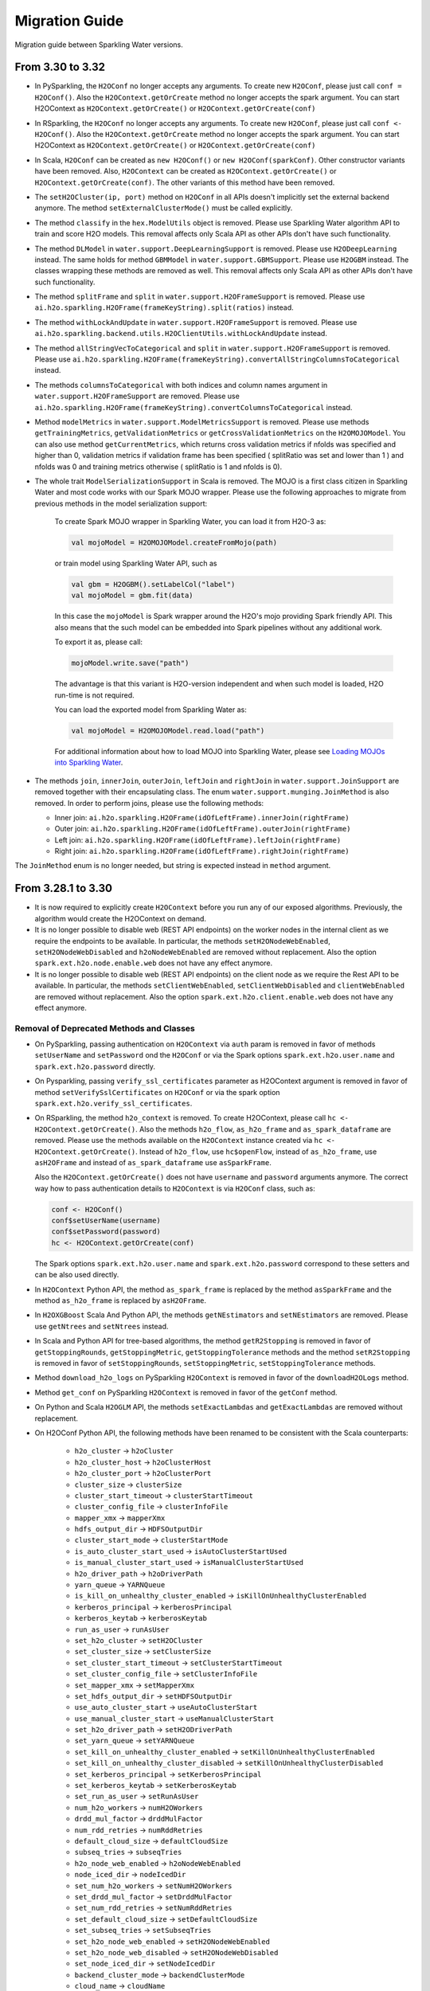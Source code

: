Migration Guide
===============

Migration guide between Sparkling Water versions.

From 3.30 to 3.32
-----------------

- In PySparkling, the ``H2OConf`` no longer accepts any arguments. To create new ``H2OConf``, please just call ``conf = H2OConf()``.
  Also the ``H2OContext.getOrCreate`` method no longer accepts the spark argument. You can start H2OContext as
  ``H2OContext.getOrCreate()`` or ``H2OContext.getOrCreate(conf)``

- In RSparkling, the ``H2OConf`` no longer accepts any arguments. To create new ``H2OConf``, please just call ``conf <- H2OConf()``.
  Also the ``H2OContext.getOrCreate`` method no longer accepts the spark argument. You can start H2OContext as
  ``H2OContext.getOrCreate()`` or ``H2OContext.getOrCreate(conf)``

- In Scala, ``H2OConf`` can be created as ``new H2OConf()`` or ``new H2OConf(sparkConf)``. Other constructor variants have
  been removed. Also, ``H2OContext`` can be created as ``H2OContext.getOrCreate()`` or ``H2OContext.getOrCreate(conf)``.
  The other variants of this method have been removed.

- The ``setH2OCluster(ip, port)`` method on ``H2OConf`` in all APIs doesn't implicitly set the external backend anymore.
  The method ``setExternalClusterMode()`` must be called explicitly.

- The method ``classify`` in the ``hex.ModelUtils`` object is removed. Please use Sparkling Water algorithm API to train
  and score H2O models. This removal affects only Scala API as other APIs don't have such functionality.

- The method ``DLModel`` in ``water.support.DeepLearningSupport`` is removed. Please use ``H2ODeepLearning`` instead.
  The same holds for method ``GBMModel`` in ``water.support.GBMSupport``. Please
  use ``H2OGBM`` instead. The classes wrapping these methods are removed as well. This removal affects only Scala API
  as other APIs don't have such functionality.

- The method ``splitFrame`` and ``split`` in ``water.support.H2OFrameSupport`` is removed. Please use
  ``ai.h2o.sparkling.H2OFrame(frameKeyString).split(ratios)`` instead.

- The method ``withLockAndUpdate`` in ``water.support.H2OFrameSupport`` is removed. Please use
  ``ai.h2o.sparkling.backend.utils.H2OClientUtils.withLockAndUpdate`` instead.

- The method ``allStringVecToCategorical`` and ``split`` in ``water.support.H2OFrameSupport`` is removed. Please use
  ``ai.h2o.sparkling.H2OFrame(frameKeyString).convertAllStringColumnsToCategorical`` instead.

- The methods ``columnsToCategorical`` with both indices and column names argument in ``water.support.H2OFrameSupport`` are removed. Please use
  ``ai.h2o.sparkling.H2OFrame(frameKeyString).convertColumnsToCategorical`` instead.

- Method ``modelMetrics`` in ``water.support.ModelMetricsSupport`` is removed. Please use methods
  ``getTrainingMetrics``, ``getValidationMetrics`` or ``getCrossValidationMetrics`` on the ``H2OMOJOModel``.
  You can also use method ``getCurrentMetrics``, which returns cross validation metrics if nfolds was specified and higher
  than 0, validation metrics if validation frame has been specified ( splitRatio was set and lower than 1 ) and nfolds was 0
  and training metrics otherwise ( splitRatio is 1 and nfolds is 0).

- The whole trait ``ModelSerializationSupport`` in Scala is removed. The MOJO is a first class citizen in Sparkling Water and
  most code works with our Spark MOJO wrapper. Please use the following approaches to migrate from previous methods
  in the model serialization support:

    To create Spark MOJO wrapper in Sparkling Water, you can load it from H2O-3 as:

    .. code-block:: scala

        val mojoModel = H2OMOJOModel.createFromMojo(path)

    or train model using Sparkling Water API, such as

    .. code-block:: scala

        val gbm = H2OGBM().setLabelCol("label")
        val mojoModel = gbm.fit(data)

    In this case the ``mojoModel`` is Spark wrapper around the H2O's mojo providing Spark friendly API. This also
    means that the such model can be embedded into Spark pipelines without any additional work.

    To export it as, please call:

    .. code-block:: scala

        mojoModel.write.save("path")

    The advantage is that this variant is H2O-version independent and when such model is loaded, H2O run-time is not required.

    You can load the exported model from Sparkling Water as:

    .. code-block:: scala

        val mojoModel = H2OMOJOModel.read.load("path")

    For additional information about how to load MOJO into Sparkling Water, please see
    `Loading MOJOs into Sparkling Water <http://docs.h2o.ai/sparkling-water/2.2/latest-stable/doc/deployment/load_mojo.html>`_.

- The methods ``join``, ``innerJoin``, ``outerJoin``, ``leftJoin`` and ``rightJoin`` in ``water.support.JoinSupport``
  are removed together with their encapsulating class. The enum ``water.support.munging.JoinMethod`` is also removed.
  In order to perform joins, please use the following methods:

  - Inner join: ``ai.h2o.sparkling.H2OFrame(idOfLeftFrame).innerJoin(rightFrame)``
  - Outer join: ``ai.h2o.sparkling.H2OFrame(idOfLeftFrame).outerJoin(rightFrame)``
  - Left join: ``ai.h2o.sparkling.H2OFrame(idOfLeftFrame).leftJoin(rightFrame)``
  - Right join: ``ai.h2o.sparkling.H2OFrame(idOfLeftFrame).rightJoin(rightFrame)``


The ``JoinMethod`` enum is no longer needed, but string is expected instead in ``method`` argument.


From 3.28.1 to 3.30
-------------------

- It is now required to explicitly create ``H2OContext`` before you run any of our exposed algorithms. Previously,
  the algorithm would create the H2OContext on demand.

- It is no longer possible to disable web (REST API endpoints) on the worker nodes in the internal client as we require
  the endpoints to be available. In particular, the methods ``setH2ONodeWebEnabled``, ``setH2ONodeWebDisabled`` and
  ``h2oNodeWebEnabled`` are removed without replacement. Also the option ``spark.ext.h2o.node.enable.web`` does not have
  any effect anymore.

- It is no longer possible to disable web (REST API endpoints) on the client node as we require the Rest API
  to be available. In particular, the methods ``setClientWebEnabled``, ``setClientWebDisabled`` and
  ``clientWebEnabled`` are removed without replacement. Also the option ``spark.ext.h2o.client.enable.web`` does not have
  any effect anymore.

Removal of Deprecated Methods and Classes
~~~~~~~~~~~~~~~~~~~~~~~~~~~~~~~~~~~~~~~~~

- On PySparkling, passing authentication on ``H2OContext`` via ``auth`` param is removed in favor of methods
  ``setUserName`` and ``setPassword`` ond the ``H2OConf`` or via
  the Spark options ``spark.ext.h2o.user.name`` and ``spark.ext.h2o.password`` directly.

- On Pysparkling, passing ``verify_ssl_certificates`` parameter as H2OContext argument is removed in favor of
  method ``setVerifySslCertificates`` on ``H2OConf`` or via the spark option ``spark.ext.h2o.verify_ssl_certificates``.

- On RSparkling, the method ``h2o_context`` is removed. To create H2OContext, please call
  ``hc <- H2OContext.getOrCreate()``. Also the methods ``h2o_flow``, ``as_h2o_frame`` and ``as_spark_dataframe`` are
  removed. Please use the methods available on the ``H2OContext`` instance created via ``hc <- H2OContext.getOrCreate()``.
  Instead of ``h2o_flow``, use ``hc$openFlow``, instead of ``as_h2o_frame``, use ``asH2OFrame`` and instead of
  ``as_spark_dataframe`` use ``asSparkFrame``.

  Also the ``H2OContext.getOrCreate()`` does not have ``username`` and ``password`` arguments anymore.
  The correct way how to pass authentication details to ``H2OContext`` is via ``H2OConf`` class, such as:

  .. code-block:: r

    conf <- H2OConf()
    conf$setUserName(username)
    conf$setPassword(password)
    hc <- H2OContext.getOrCreate(conf)

  The Spark options ``spark.ext.h2o.user.name`` and ``spark.ext.h2o.password`` correspond to these setters and can be
  also used directly.

- In ``H2OContext`` Python API, the method ``as_spark_frame`` is replaced by the method ``asSparkFrame`` and the method
  ``as_h2o_frame`` is replaced by ``asH2OFrame``.

- In ``H2OXGBoost`` Scala And Python API, the methods ``getNEstimators`` and ``setNEstimators`` are removed. Please use ``getNtrees`` and
  ``setNtrees`` instead.

- In Scala and Python API for tree-based algorithms, the method ``getR2Stopping`` is removed in favor of ``getStoppingRounds``,
  ``getStoppingMetric``, ``getStoppingTolerance`` methods and the method ``setR2Stopping`` is removed in favor of
  ``setStoppingRounds``, ``setStoppingMetric``, ``setStoppingTolerance`` methods.

- Method ``download_h2o_logs`` on PySparkling ``H2OContext`` is removed in favor of the ``downloadH2OLogs`` method.

- Method ``get_conf`` on PySparkling ``H2OContext`` is removed in favor of the ``getConf`` method.

- On Python and Scala ``H2OGLM`` API, the methods ``setExactLambdas`` and ``getExactLambdas`` are removed without replacement.

- On H2OConf Python API, the following methods have been renamed to be consistent with the Scala counterparts:

       - ``h2o_cluster`` -> ``h2oCluster``
       - ``h2o_cluster_host`` -> ``h2oClusterHost``
       - ``h2o_cluster_port`` -> ``h2oClusterPort``
       - ``cluster_size`` -> ``clusterSize``
       - ``cluster_start_timeout`` -> ``clusterStartTimeout``
       - ``cluster_config_file`` -> ``clusterInfoFile``
       - ``mapper_xmx`` -> ``mapperXmx``
       - ``hdfs_output_dir`` -> ``HDFSOutputDir``
       - ``cluster_start_mode`` -> ``clusterStartMode``
       - ``is_auto_cluster_start_used`` -> ``isAutoClusterStartUsed``
       - ``is_manual_cluster_start_used`` -> ``isManualClusterStartUsed``
       - ``h2o_driver_path`` -> ``h2oDriverPath``
       - ``yarn_queue`` -> ``YARNQueue``
       - ``is_kill_on_unhealthy_cluster_enabled`` -> ``isKillOnUnhealthyClusterEnabled``
       - ``kerberos_principal`` -> ``kerberosPrincipal``
       - ``kerberos_keytab`` -> ``kerberosKeytab``
       - ``run_as_user`` -> ``runAsUser``
       - ``set_h2o_cluster`` -> ``setH2OCluster``
       - ``set_cluster_size`` -> ``setClusterSize``
       - ``set_cluster_start_timeout`` -> ``setClusterStartTimeout``
       - ``set_cluster_config_file`` -> ``setClusterInfoFile``
       - ``set_mapper_xmx`` -> ``setMapperXmx``
       - ``set_hdfs_output_dir`` -> ``setHDFSOutputDir``
       - ``use_auto_cluster_start`` -> ``useAutoClusterStart``
       - ``use_manual_cluster_start`` -> ``useManualClusterStart``
       - ``set_h2o_driver_path`` -> ``setH2ODriverPath``
       - ``set_yarn_queue`` -> ``setYARNQueue``
       - ``set_kill_on_unhealthy_cluster_enabled`` -> ``setKillOnUnhealthyClusterEnabled``
       - ``set_kill_on_unhealthy_cluster_disabled`` -> ``setKillOnUnhealthyClusterDisabled``
       - ``set_kerberos_principal`` -> ``setKerberosPrincipal``
       - ``set_kerberos_keytab`` -> ``setKerberosKeytab``
       - ``set_run_as_user`` -> ``setRunAsUser``
       - ``num_h2o_workers`` -> ``numH2OWorkers``
       - ``drdd_mul_factor`` -> ``drddMulFactor``
       - ``num_rdd_retries`` -> ``numRddRetries``
       - ``default_cloud_size`` -> ``defaultCloudSize``
       - ``subseq_tries`` -> ``subseqTries``
       - ``h2o_node_web_enabled`` -> ``h2oNodeWebEnabled``
       - ``node_iced_dir`` -> ``nodeIcedDir``
       - ``set_num_h2o_workers`` -> ``setNumH2OWorkers``
       - ``set_drdd_mul_factor`` -> ``setDrddMulFactor``
       - ``set_num_rdd_retries`` -> ``setNumRddRetries``
       - ``set_default_cloud_size`` -> ``setDefaultCloudSize``
       - ``set_subseq_tries`` -> ``setSubseqTries``
       - ``set_h2o_node_web_enabled`` -> ``setH2ONodeWebEnabled``
       - ``set_h2o_node_web_disabled`` -> ``setH2ONodeWebDisabled``
       - ``set_node_iced_dir`` -> ``setNodeIcedDir``
       - ``backend_cluster_mode`` -> ``backendClusterMode``
       - ``cloud_name`` -> ``cloudName``
       - ``is_h2o_repl_enabled`` -> ``isH2OReplEnabled``
       - ``scala_int_default_num`` -> ``scalaIntDefaultNum``
       - ``is_cluster_topology_listener_enabled`` -> ``isClusterTopologyListenerEnabled``
       - ``is_spark_version_check_enabled`` -> ``isSparkVersionCheckEnabled``
       - ``is_fail_on_unsupported_spark_param_enabled`` -> ``isFailOnUnsupportedSparkParamEnabled``
       - ``jks_pass`` -> ``jksPass``
       - ``jks_alias`` -> ``jksAlias``
       - ``hash_login`` -> ``hashLogin``
       - ``ldap_login`` -> ``ldapLogin``
       - ``kerberos_login`` -> ``kerberosLogin``
       - ``login_conf`` -> ``loginConf``
       - ``ssl_conf`` -> ``sslConf``
       - ``auto_flow_ssl`` -> ``autoFlowSsl``
       - ``h2o_node_log_level`` -> ``h2oNodeLogLevel``
       - ``h2o_node_log_dir`` -> ``h2oNodeLogDir``
       - ``cloud_timeout`` -> ``cloudTimeout``
       - ``node_network_mask`` -> ``nodeNetworkMask``
       - ``stacktrace_collector_interval`` -> ``stacktraceCollectorInterval``
       - ``context_path`` -> ``contextPath``
       - ``flow_scala_cell_async`` -> ``flowScalaCellAsync``
       - ``max_parallel_scala_cell_jobs`` -> ``maxParallelScalaCellJobs``
       - ``internal_port_offset`` -> ``internalPortOffset``
       - ``mojo_destroy_timeout`` -> ``mojoDestroyTimeout``
       - ``node_base_port`` -> ``nodeBasePort``
       - ``node_extra_properties`` -> ``nodeExtraProperties``
       - ``flow_extra_http_headers`` -> ``flowExtraHttpHeaders``
       - ``is_internal_secure_connections_enabled`` -> ``isInternalSecureConnectionsEnabled``
       - ``flow_dir`` -> ``flowDir``
       - ``client_ip`` -> ``clientIp``
       - ``client_iced_dir`` -> ``clientIcedDir``
       - ``h2o_client_log_level`` -> ``h2oClientLogLevel``
       - ``h2o_client_log_dir`` -> ``h2oClientLogDir``
       - ``client_base_port`` -> ``clientBasePort``
       - ``client_web_port`` -> ``clientWebPort``
       - ``client_verbose_output`` -> ``clientVerboseOutput``
       - ``client_network_mask`` -> ``clientNetworkMask``
       - ``ignore_spark_public_dns`` -> ``ignoreSparkPublicDNS``
       - ``client_web_enabled`` -> ``clientWebEnabled``
       - ``client_flow_baseurl_override`` -> ``clientFlowBaseurlOverride``
       - ``client_extra_properties`` -> ``clientExtraProperties``
       - ``runs_in_external_cluster_mode`` -> ``runsInExternalClusterMode``
       - ``runs_in_internal_cluster_mode`` -> ``runsInInternalClusterMode``
       - ``client_check_retry_timeout`` -> ``clientCheckRetryTimeout``
       - ``set_internal_cluster_mode`` -> ``setInternalClusterMode``
       - ``set_external_cluster_mode`` -> ``setExternalClusterMode``
       - ``set_cloud_name`` -> ``setCloudName``
       - ``set_nthreads`` -> ``setNthreads``
       - ``set_repl_enabled`` -> ``setReplEnabled``
       - ``set_repl_disabled`` -> ``setReplDisabled``
       - ``set_default_num_repl_sessions`` -> ``setDefaultNumReplSessions``
       - ``set_cluster_topology_listener_enabled`` -> ``setClusterTopologyListenerEnabled``
       - ``set_cluster_topology_listener_disabled`` -> ``setClusterTopologyListenerDisabled``
       - ``set_spark_version_check_disabled`` -> ``setSparkVersionCheckDisabled``
       - ``set_fail_on_unsupported_spark_param_enabled`` -> ``setFailOnUnsupportedSparkParamEnabled``
       - ``set_fail_on_unsupported_spark_param_disabled`` -> ``setFailOnUnsupportedSparkParamDisabled``
       - ``set_jks`` -> ``setJks``
       - ``set_jks_pass`` -> ``setJksPass``
       - ``set_jks_alias`` -> ``setJksAlias``
       - ``set_hash_login_enabled`` -> ``setHashLoginEnabled``
       - ``set_hash_login_disabled`` -> ``setHashLoginDisabled``
       - ``set_ldap_login_enabled`` -> ``setLdapLoginEnabled``
       - ``set_ldap_login_disabled`` -> ``setLdapLoginDisabled``
       - ``set_kerberos_login_enabled`` -> ``setKerberosLoginEnabled``
       - ``set_kerberos_login_disabled`` -> ``setKerberosLoginDisabled``
       - ``set_login_conf`` -> ``setLoginConf``
       - ``set_ssl_conf`` -> ``setSslConf``
       - ``set_auto_flow_ssl_enabled`` -> ``setAutoFlowSslEnabled``
       - ``set_auto_flow_ssl_disabled`` -> ``setAutoFlowSslDisabled``
       - ``set_h2o_node_log_level`` -> ``setH2ONodeLogLevel``
       - ``set_h2o_node_log_dir`` -> ``setH2ONodeLogDir``
       - ``set_cloud_timeout`` -> ``setCloudTimeout``
       - ``set_node_network_mask`` -> ``setNodeNetworkMask``
       - ``set_stacktrace_collector_interval`` -> ``setStacktraceCollectorInterval``
       - ``set_context_path`` -> ``setContextPath``
       - ``set_flow_scala_cell_async_enabled`` -> ``setFlowScalaCellAsyncEnabled``
       - ``set_flow_scala_cell_async_disabled`` -> ``setFlowScalaCellAsyncDisabled``
       - ``set_max_parallel_scala_cell_jobs`` -> ``setMaxParallelScalaCellJobs``
       - ``set_internal_port_offset`` -> ``setInternalPortOffset``
       - ``set_node_base_port`` -> ``setNodeBasePort``
       - ``set_mojo_destroy_timeout`` -> ``setMojoDestroyTimeout``
       - ``set_node_extra_properties`` -> ``setNodeExtraProperties``
       - ``set_flow_extra_http_headers`` -> ``setFlowExtraHttpHeaders``
       - ``set_internal_secure_connections_enabled`` -> ``setInternalSecureConnectionsEnabled``
       - ``set_internal_secure_connections_disabled`` -> ``setInternalSecureConnectionsDisabled``
       - ``set_flow_dir`` -> ``setFlowDir``
       - ``set_client_ip`` -> ``setClientIp``
       - ``set_client_iced_dir`` -> ``setClientIcedDir``
       - ``set_h2o_client_log_level`` -> ``setH2OClientLogLevel``
       - ``set_h2o_client_log_dir`` -> ``setH2OClientLogDir``
       - ``set_client_port_base`` -> ``setClientBasePort``
       - ``set_client_web_port`` -> ``setClientWebPort``
       - ``set_client_verbose_enabled`` -> ``setClientVerboseEnabled``
       - ``set_client_verbose_disabled`` -> ``setClientVerboseDisabled``
       - ``set_client_network_mask`` -> ``setClientNetworkMask``
       - ``set_ignore_spark_public_dns_enabled`` -> ``setIgnoreSparkPublicDNSEnabled``
       - ``set_ignore_spark_public_dns_disabled`` -> ``setIgnoreSparkPublicDNSDisabled``
       - ``set_client_web_enabled`` -> ``setClientWebEnabled``
       - ``set_client_web_disabled`` -> ``setClientWebDisabled``
       - ``set_client_flow_baseurl_override`` -> ``setClientFlowBaseurlOverride``
       - ``set_client_check_retry_timeout`` -> ``setClientCheckRetryTimeout``
       - ``set_client_extra_properties`` -> ``setClientExtraProperties``

- In ``H2OAutoML`` Python and Scala API, the member ``leaderboard()``/``leaderboard`` is replaced by the method ``getLeaderboard()``.

- The method ``setClusterConfigFile`` was removed from ``H2OConf`` in Scala API. The replacement method is
  ``setClusterInfoFile`` on ``H2OConf``.

- The method ``setClientPortBase`` was removed from ``H2OConf`` in  Scala API. The replacement method is
  ``setClientBasePort`` on ``H2OConf``.

- In ``H2OGridSearch`` Python API, the methods: ``get_grid_models``, ``get_grid_models_params`` and `` get_grid_models_metrics``
  are removed and replaced by ``getGridModels``, ``getGridModelsParams`` and `` getGridModelsMetrics``.

- On ``H2OXGboost`` Scala and Python API, the methods ``getInitialScoreIntervals``, ``setInitialScoreIntervals``,
  ``getScoreInterval`` and ``setScoreInterval`` are removed without replacement. They correspond to an
  internal H2O argument which should not be exposed.

- On ``H2OXGboost`` Scala and Python API, the methods ``getLearnRateAnnealing`` and ``setLearnRateAnnealing`` are removed
  without replacement as this parameter is currently not exposed in H2O.

- The methods ``ignoreSparkPublicDNS``, ``setIgnoreSparkPublicDNSEnabled`` and ``setIgnoreSparkPublicDNSDisabled`` are
  removed without replacement as they are no longer required. Also the option ``spark.ext.h2o.client.ignore.SPARK_PUBLIC_DNS``
  does not have any effect anymore.


From 3.28.0 to 3.28.1
---------------------

- On ``H2OConf`` Python API, the methods ``external_write_confirmation_timeout`` and ``set_external_write_confirmation_timeout``
  are removed without replacement. On ``H2OConf`` Scala API, the methods ``externalWriteConfirmationTimeout`` and
  ``setExternalWriteConfirmationTimeout`` are removed without replacement. Also the option
  ``spark.ext.h2o.external.write.confirmation.timeout`` does not have any effect anymore.

- The environment variable ``H2O_EXTENDED_JAR`` specifying path to an extended driver jar was entirely replaced with ``H2O_DRIVER_JAR``.
  The ``H2O_DRIVER_JAR`` should contain a path to a plain H2O driver jar without any extensions.
  For more details, see :ref:`external-backend`.

- The location of Sparkling Water assembly JAR has changed inside the Sparkling Water distribution archive which you
  can download from our `download page <https://www.h2o.ai/download/#sparkling-water>`_.
  It has been moved from ``assembly/build/libs`` to just ``jars``.

- ``H2OSVM`` has been removed from the Scala API. We have removed this API as it was just wrapping Spark SVM and complicated
  the future development. If you still need
  to use ``SVM``, please use `Spark SVM <https://spark.apache.org/docs/latest/mllib-linear-methods.html#linear-support-vector-machines-svms>`__ directly.
  All the parameters remain the same. We are planning to expose proper
  H2O's SVM implementation in Sparkling Water in the following major releases.

- In case of binomial predictions on H2O MOJOs, the fields ``p0`` and ``p1`` in the detailed prediction column
  are replaced by a single field ``probabilities`` which is a map from label to predicted probability.
  The same is done for the fields ``p0_calibrated`` and ``p1_calibrated``. These fields are replaced
  by a single field ``calibratedProbabilities`` which is a map from label to predicted calibrated probability.

- In case of multinomial predictions on H2O MOJOs, the type of field ``probabilities`` in the detailed
  prediction column is changed from array of probabilities to a map from label to predicted probability.

- In case of ordinal predictions on H2O MOJOs, the type of field ``probabilities`` in the detailed
  prediction column is changed from array of probabilities to a map from label to predicted probability.

- On ``H2OConf`` in all clients, the methods ``externalCommunicationBlockSizeAsBytes``,
  ``externalCommunicationBlockSize`` and ``setExternalCommunicationBlockSize`` have been removed as they are no longer
  needed.

- Method ``Security.enableSSL`` in Scala API has been removed. Please use
  ``setInternalSecureConnectionsEnabled`` on H2OConf to secure your cluster. This setter is
  available on Scala, Python and R clients.

- For the users of the manual backend we have simplified the configuration and there is no need to specify a cluster
  size anymore in advance. Sparkling Water automatically discovers the cluster size.
  In particular ``spark.ext.h2o.external.cluster.size`` does not have any effect anymore.

From 3.26 To 3.28.0
-------------------

Passing Authentication in Scala
~~~~~~~~~~~~~~~~~~~~~~~~~~~~~~~

The users of Scala who set up any form of authentication on the backend side are now required to specify credentials on the
``H2OConf`` object via ``setUserName`` and ``setPassword``. It is also possible to specify these directly
as Spark options ``spark.ext.h2o.user.name`` and ``spark.ext.h2o.password``. Note: Actually only users of external
backend need to specify these options at this moment as the external backend is using communication via REST api
but all our documentation is using these options already as the internal backend will start using the REST api
soon as well.

String instead of enums in Sparkling Water Algo API
~~~~~~~~~~~~~~~~~~~~~~~~~~~~~~~~~~~~~~~~~~~~~~~~~~~
- In scala, setters of the pipeline wrappers for H2O algorithms now accepts strings in places where they accepted
  enum values before. Before, we called, for example:

.. code-block:: scala

    import hex.genmodel.utils.DistributionFamily
    val gbm = H2OGBM()
    gbm.setDistribution(DistributionFamily.multinomial)


Now, the correct code is:

.. code-block:: scala

    val gbm = H2OGBM()
    gbm.setDistribution("multinomial")

which makes the Python and Scala APIs consistent. Both upper case and lower case values are valid and if a wrong
input is entered, warning is printed out with correct possible values.

Switch to Java 1.8 on Spark 2.1
~~~~~~~~~~~~~~~~~~~~~~~~~~~~~~~

Sparkling Water for Spark 2.1 now requires Java 1.8 and higher.

DRF exposed into Sparkling Water Algorithm API
~~~~~~~~~~~~~~~~~~~~~~~~~~~~~~~~~~~~~~~~~~~~~~

DRF is now exposed in the Sparkling Water. Please see our documentation to learn how to use it :ref:`drf`.

Also we can run our Grid Search API on DRF.

Change Default Name of Prediction Column
~~~~~~~~~~~~~~~~~~~~~~~~~~~~~~~~~~~~~~~~

The default name of the prediction column has been changed from ``prediction_output`` to ``prediction``.

Single value in prediction column
~~~~~~~~~~~~~~~~~~~~~~~~~~~~~~~~~

The prediction column contains directly the predicted value. For example, before this change, the prediction column contained
another struct field called ``value`` (in case of regression issue), which contained the value. From now on, the predicted value
is always stored directly in the prediction column. In case of regression issue, the predicted numeric value
and in case of classification, the predicted label. If you are interested in more details created during the prediction,
please make sure to set ``withDetailedPredictionCol`` to ``true`` via the setters on both PySparkling and Sparkling Water.
When enabled, additional column named ``detailed_prediction`` is created which contains additional prediction details, such as
probabilities, contributions and so on.

In manual mode of external backend always require a specification of cluster location
~~~~~~~~~~~~~~~~~~~~~~~~~~~~~~~~~~~~~~~~~~~~~~~~~~~~~~~~~~~~~~~~~~~~~~~~~~~~~~~~~~~~~

In previous versions, H2O client was able to discover nodes using the multicast search.
That is now removed and IP:Port of any node of external cluster to which we need
to connect is required. This also means that in the users of multicast cloud up in case of external H2O backend in
manual standalone (no Hadoop) mode now need to pass the flatfile argument external H2O.
For more information, please see :ref:`external-backend-manual-standalone`.



Removal of Deprecated Methods and Classes
~~~~~~~~~~~~~~~~~~~~~~~~~~~~~~~~~~~~~~~~~

- ``getColsampleBytree`` and ``setColsampleBytree`` methods are removed from the XGBoost API. Please use
  the new ``getColSampleByTree`` and ``setColSampleByTree``.

- Removal of deprecated option ``spark.ext.h2o.external.cluster.num.h2o.nodes`` and corresponding setters.
  Please use ``spark.ext.h2o.external.cluster.size`` or the corresponding setter ``setClusterSize``.

- Removal of deprecated algorithm classes in package ``org.apache.spark.h2o.ml.algos``. Please
  use the classes from the package ``ai.h2o.sparkling.ml.algos``. Their API remains the same as before. This is the
  beginning of moving Sparkling Water classes to our distinct package ``ai.h2o.sparkling``

- Removal of deprecated option ``spark.ext.h2o.external.read.confirmation.timeout`` and related setters.
  This option is removed without a replacement as it is no longer needed.

- Removal of deprecated parameter ``SelectBestModelDecreasing`` on the Grid Search API. Related getters and setters
  have been also removed. This method is removed without replacement as we now internally sort
  the models with the ordering meaningful to the specified sort metric.

- TargetEncoder transformer now accepts the ``outputCols`` parameter which can be used to override the default output
  column names.

- On PySparkling ``H2OGLM`` API, we removed deprecated parameter ``alpha`` in favor of ``alphaValue`` and ``lambda_`` in favor of
  ``lambdaValue``. On Both PySparkling and Sparkling Water ``H2OGLM`` API, we removed methods ``getAlpha`` in favor of
  ``getAlphaValue``, ``getLambda`` in favor of ``getLambdaValue``, ``setAlpha`` in favor of ``setAlphaValue`` and
  ``setLambda`` in favor of ``setLambdaValue``. These changes ensure the consistency across Python and Scala APIs.

- In Sparkling Water ``H2OConf`` API, we removed method ``h2oDriverIf`` in favor of
  ``externalH2ODriverIf`` and  ``setH2ODriverIf`` in favor of ``setExternalH2ODriverIf``. In
  PySparkling ``H2OConf`` API, we removed method ``h2o_driver_if`` in favor of
  ``externalH2ODriverIf`` and  ``set_h2o_driver_if`` in favor of ``setExternalH2ODriverIf``.

- On PySparkling ``H2OConf`` API, the method ``user_name`` has been removed in favor of the ``userName`` method
  and method ``set_user_name`` had been removed in favor of the ``setUserName`` method.

- The configurations ``spark.ext.h2o.external.kill.on.unhealthy.interval``, ``spark.ext.h2o.external.health.check.interval``
  and ``spark.ext.h2o.ui.update.interval`` have been removed and were replaced by a single option ``spark.ext.h2o.backend.heartbeat.interval``.
  On ``H2OConf`` Scala API, the methods ``backendHeartbeatInterval`` and ``setBackendHeartbeatInterval`` were added and
  the following methods were removed: ``uiUpdateInterval``, ``setUiUpdateInterval``, ``killOnUnhealthyClusterInterval``,
  ``setKillOnUnhealthyClusterInterval``, ``healthCheckInterval`` and ``setHealthCheckInterval``. On ``H2OConf`` Python
  API, the methods ``backendHeartbeatInterval`` and ``setBackendHeartbeatInterval`` were added and
  the following methods were removed: ``ui_update_interval``, ``set_ui_update_interval``, ``kill_on_unhealthy_cluster_interval``,
  ``set_kill_on_unhealthy_cluster_interval``, ``get_health_check_interval`` and ``set_health_check_interval``. The added methods are used
  to configure single interval which was previously specified by these 3 different methods.

- The configuration ``spark.ext.h2o.cluster.client.connect.timeout`` is removed without replacement as it
  is no longer needed. on ``H2OConf`` Scala API, the methods ``clientConnectionTimeout`` and ``setClientConnectionTimeout``
  were removed and on ``H2OConf`` Python API, the methods ``set_client_connection_timeout`` and ``set_client_connection_timeout``
  were removed.

Change of Versioning Scheme
~~~~~~~~~~~~~~~~~~~~~~~~~~~

Version of Sparkling Water is changed to the following pattern: ``H2OVersion-SWPatchVersion-SparkVersion``, where:
``H2OVersion`` is full H2O Version which is integrated to Sparkling Water. ``SWPatchVersion`` is used to specify
a patch version and ``SparkVersion`` is a Spark version. This change of scheme allows us to do releases of Sparkling Water
without the need of releasing H2O if there is only change on the Sparkling Water side. In that case, we just increment the
``SWPatchVersion``. The new version therefore looks, for example, like ``3.26.0.9-2-2.4``. This version tells us this
Sparkling Water is integrating H2O ``3.26.0.9``, it is the second release with ``3.26.0.9`` version and is for Spark ``2.4``.

Renamed Property for Passing Extra HTTP Headers for Flow UI
~~~~~~~~~~~~~~~~~~~~~~~~~~~~~~~~~~~~~~~~~~~~~~~~~~~~~~~~~~~
The configuration property ``spark.ext.h2o.client.flow.extra.http.headers`` was renamed to
to ``spark.ext.h2o.flow.extra.http.headers`` since Flow UI can also run on H2O nodes and the value of the property is
also propagated to H2O nodes since the major version ``3.28.0.1-1``.

External Backend now keeps H2O Flow accessible on worker nodes
~~~~~~~~~~~~~~~~~~~~~~~~~~~~~~~~~~~~~~~~~~~~~~~~~~~~~~~~~~~~~~
The option ``spark.ext.h2o.node.enable.web`` does not have any effect anymore for automatic mode of external
backend as we required H2O Flow to be accessible on the worker nodes. The associated getters and setters do also
not have any effect in this case.

It is also required that the users of manual mode of external backend
keep REST api available on all worker nodes. In particular, the H2O option ``-disable_web`` can't be specified
when starting H2O.

Default Values of Some AutoML Parameters Have Changed
~~~~~~~~~~~~~~~~~~~~~~~~~~~~~~~~~~~~~~~~~~~~~~~~~~~~~

The default values of the following AutoML parameters have changed across all APIs.

+------------------------------------+------------+---------------------+
| Parameter Name                     | Old Value  | New Value           |
+====================================+============+=====================+
| ``maxRuntimeSecs``                 | ``3600.0`` | ``0.0`` (unlimited) |
+------------------------------------+------------+---------------------+
| ``keepCrossValidationPredictions`` | ``true``   | ``false``           |
+------------------------------------+------------+---------------------+
| ``keepCrossValidationModels``      | ``true``   | ``false``           |
+------------------------------------+------------+---------------------+

From any previous version to 3.26.11
------------------------------------

- Users of Sparkling Water external cluster in manual mode on Hadoop need to update the command the external cluster is launched with.
  A new parameter ``-sw_ext_backend`` needs to be added to the h2odriver invocation.

